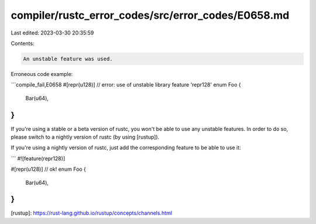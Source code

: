 compiler/rustc_error_codes/src/error_codes/E0658.md
===================================================

Last edited: 2023-03-30 20:35:59

Contents:

.. code-block:: md

    An unstable feature was used.

Erroneous code example:

```compile_fail,E0658
#[repr(u128)] // error: use of unstable library feature 'repr128'
enum Foo {
    Bar(u64),
}
```

If you're using a stable or a beta version of rustc, you won't be able to use
any unstable features. In order to do so, please switch to a nightly version of
rustc (by using [rustup]).

If you're using a nightly version of rustc, just add the corresponding feature
to be able to use it:

```
#![feature(repr128)]

#[repr(u128)] // ok!
enum Foo {
    Bar(u64),
}
```

[rustup]: https://rust-lang.github.io/rustup/concepts/channels.html


